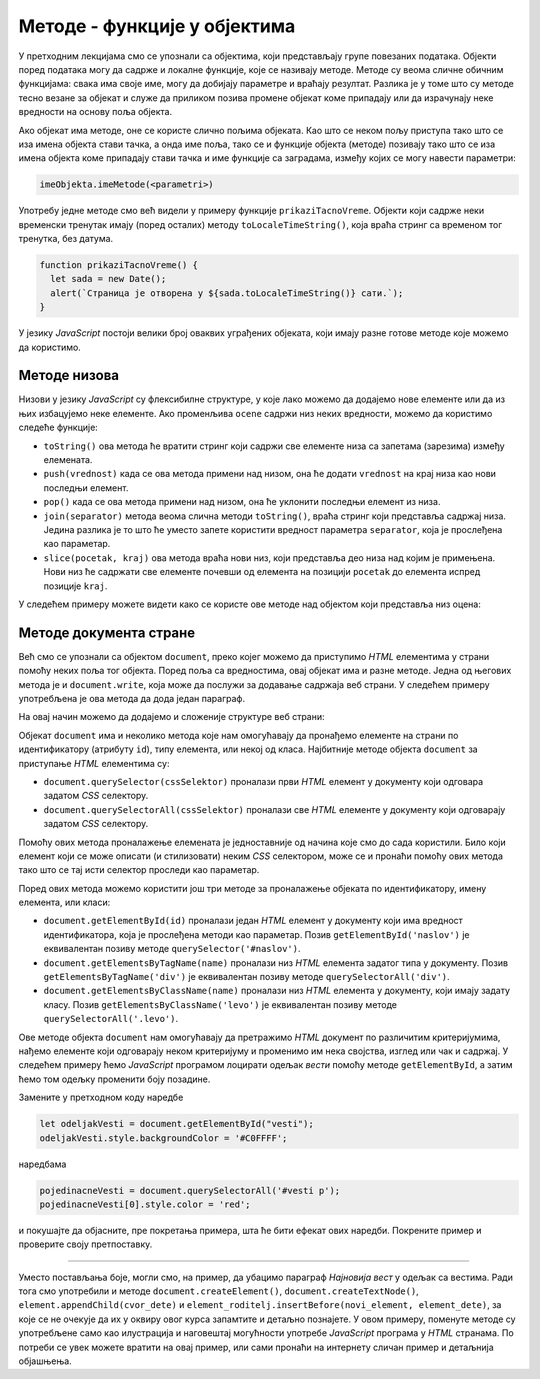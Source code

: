 Методе - функције у објектима
=============================

У претходним лекцијама смо се упознали са објектима, који представљају групе повезаних података. Објекти поред података могу да садрже и локалне функције, које се називају методе. Методе су веома сличне обичним функцијама: свака има своје име, могу да добијају параметре и враћају резултат. Разлика је у томе што су методе тесно везане за објекат и служе да приликом позива промене објекат коме припадају или да израчунају неке вредности на основу поља објекта.

Ако објекат има методе, оне се користе слично пољима објеката. Као што се неком пољу приступа тако што се иза имена објекта стави тачка, а онда име поља, тако се и функције објекта (методе) позивају тако што се иза имена објекта коме припадају стави тачка и име функције са заградама, између којих се могу навести параметри:

.. code-block:: javascript

    imeObjekta.imeMetode(<parametri>)

Употребу једне методе смо већ видели у примеру функције ``prikaziTacnoVreme``. Објекти који садрже неки временски тренутак имају (поред осталих) методу ``toLocaleTimeString()``, која враћа стринг са временом тог тренутка, без датума.

.. code-block:: javascript

      function prikaziTacnoVreme() {
        let sada = new Date();
        alert(`Страница је отворена у ${sada.toLocaleTimeString()} сати.`);
      }

У језику *JavaScript* постоји велики број оваквих уграђених објеката, који имају разне готове методе које можемо да користимо.


Методе низова
-------------

Низови у језику *JavaScript* су флексибилне структуре, у које лако можемо да додајемо нове елементе или да из њих избацујемо неке елементе. Ако променљива ``ocene`` садржи низ неких вредности, можемо да користимо следеће функције:

- ``toString()`` ова метода ће вратити стринг који садржи све елементе низа са запетама (зарезима) између елемената.
- ``push(vrednost)`` када се ова метода примени над низом, она ће додати ``vrednost`` на крај низа као нови последњи елемент.
- ``pop()`` када се ова метода примени над низом, она ће уклонити последњи елемент из низа.
- ``join(separator)`` метода веома слична методи ``toString()``, враћа стринг који представља садржај низа. Једина разлика је то што ће уместо запете користити вредност параметра ``separator``, која је прослеђена као параметар.
- ``slice(pocetak, kraj)`` ова метода враћа нови низ, који представља део низа над којим је примењена. Нови низ ће садржати све елементе почевши од елемента на позицији ``pocetak`` до елемента испред позиције ``kraj``.

У следећем примеру можете видети како се користе ове методе над објектом који представља низ оцена:

.. activecode:: metode_niza_js
    :language: javascript
    :nocodelens:

    let ocene = [5,5,4,5]
    ocene.pop();	// ocene = [5,5,4]
    ocene.push(4); 	// ocene = [5,5,4,4]
    ocene.push(5); 	// ocene = [5,5,4,4,5]

    alert( ocene.toString() );  // приказаће се 5,5,4,4,5
    ocene = ocene.slice(1,4); 	// ocene = [5,4,4]
    alert( ocene.join( ` : ` ) ); // приказаће се 5 : 4 : 4

Методе документа стране
-----------------------

Већ смо се упознали са објектом ``document``, преко којег можемо да приступимо *HTML* елементима у страни помоћу неких поља тог објекта. Поред поља са вредностима, овај објекат има и разне методе. Једна од његових метода је и ``document.write``, која може да послужи за додавање садржаја веб страни. У следећем примеру употребљена је ова метода да дода један параграф.

.. activecode:: novi_tekst_html_js
    :language: html
    :nocodelens:

    <!DOCTYPE html>
    <html>
      <head>
      </head>
      <body>
        <p>Обичан <i>HTML</i> параграф.</p>
        <script>
          document.write('<p>Параграф дописан <i>JavaScript</i> наредбом.</p>');
        </script>
      </body>
    </html>

На овај начин можемо да додајемо и сложеније структуре веб страни:

.. activecode:: nova_lista_html_js
    :language: html
    :nocodelens:

    <!DOCTYPE html>
    <html>
      <head>
      </head>
      <body>
        <p>Обичан <i>HTML</i> параграф.</p>
        <script>
          document.write('<ul>');
          document.write('    <li>Палеозоик');
          document.write('        <ul>');
          document.write('            <li>Камбријум</li>');
          document.write('            <li>Ордовицијум</li>');
          document.write('            <li>Силур</li>');
          document.write('            <li>Девон</li>');
          document.write('            <li>Карбонифер</li>');
          document.write('            <li>Пермијум</li>');
          document.write('        </ul>');
          document.write('    </li>');
          document.write('    <li>Мезозоик');
          document.write('        <ul>');
          document.write('            <li>Тријас</li>');
          document.write('            <li>Јура</li>');
          document.write('            <li>Креда</li>');
          document.write('        </ul>');
          document.write('    </li>');
          document.write('    <li>Кенозоик');
          document.write('        <ul>');
          document.write('            <li>Терцијар</li>');
          document.write('            <li>Квартар</li>');
          document.write('        </ul>');
          document.write('    </li>');
          document.write('</ul>');
        </script>
      </body>
    </html>


Објекат ``document`` има и неколико метода које нам омогућавају да пронађемо елементе на страни по идентификатору (атрибуту ``id``), типу елемента, или некој од класа. Најбитније методе објекта ``document`` за приступање *HTML* елементима су:

- ``document.querySelector(cssSelektor)`` проналази први *HTML* елемент у документу који одговара задатом *CSS* селектору.
- ``document.querySelectorAll(cssSelektor)`` проналази све *HTML* елементе у документу који одговарају задатом *CSS* селектору.

Помоћу ових метода проналажење елемената је једноставније од начина које смо до сада користили. Било који елемент који се може описати (и стилизовати) неким *CSS* селектором, може се и пронаћи помоћу ових метода тако што се тај исти селектор проследи као параметар.

Поред ових метода можемо користити још три методе за проналажење објеката по идентификатору, имену елемента, или класи:

- ``document.getElementById(id)`` проналази један *HTML* елемент у документу који има вредност идентификатора, која је прослеђена методи као параметар. Позив ``getElementById('naslov')`` је еквивалентан позиву методе ``querySelector('#naslov')``.
- ``document.getElementsByTagName(name)`` проналази низ *HTML* елемента задатог типа у документу. Позив ``getElementsByTagName('div')`` је еквивалентан позиву методе ``querySelectorАll('div')``.
- ``document.getElementsByClassName(name)``	проналази низ *HTML* елемента у документу, који имају задату класу. Позив ``getElementsByClassName('levo')`` је еквивалентан позиву методе ``querySelectorAll('.levo')``.

Ове методе објекта ``document`` нам омогућавају да претражимо *HTML* документ по различитим критеријумима, нађемо елементе који одговарају неком критеријуму и променимо им нека својства, изглед или чак и садржај. У следећем примеру ћемо *JavaScript* програмом лоцирати одељак *вести* помоћу методе ``getElementById``, а затим ћемо том одељку променити боју позадине.

.. activecode:: lociranje_elementa_html_js
    :language: html
    :nocodelens:

    <!DOCTYPE html>
    <html lang="sr">
        <head>
          <title>Вест</title>
        </head>
        <body>
          <h2>Убацивање текста</h2>
            
          <div id='aktivnosti'>
            <h4>Наше активности</h4>
            <p> Активност број 1</p>
            <p> Активност број 2</p>
          </div>
          <div id='vesti'>
            <h4>Вести</h4>
            <p> Вест број 1</p>
            <p> Вест број 2</p>
          </div>
          <script>
            let odeljakVesti = document.getElementById("vesti");
            odeljakVesti.style.backgroundColor = '#C0FFFF';
          </script>
       </body>
    </html>

Замените у претходном коду наредбе

.. code-block:: javascript

    let odeljakVesti = document.getElementById("vesti");
    odeljakVesti.style.backgroundColor = '#C0FFFF';

наредбама 

.. code-block:: javascript

    pojedinacneVesti = document.querySelectorAll('#vesti p');
    pojedinacneVesti[0].style.color = 'red';

и покушајте да објасните, пре покретања примера, шта ће бити ефекат ових наредби. Покрените пример и проверите своју претпоставку.

~~~~

Уместо постављања боје, могли смо, на пример, да убацимо параграф *Најновија вест* у одељак са вестима. Ради тога смо употребили и методе ``document.createElement()``, ``document.createTextNode()``, ``element.appendChild(cvor_dete)`` и ``element_roditelj.insertBefore(novi_element, element_dete)``, за које се не очекује да их у оквиру овог курса запамтите и детаљно познајете. У овом примеру, поменуте методе су употребљене само као илустрација и наговештај могућности употребе *JavaScript* програма у *HTML* странама. По потреби се увек можете вратити на овај пример, или сами пронаћи на интернету сличан пример и детаљнија објашњења.

.. activecode:: nova_vest_html_js
    :language: html
    :nocodelens:

    <!DOCTYPE html>
    <html lang="sr">
        <head>
          <title>Вест</title>
        </head>
        <body>
          <h2>Убацивање текста</h2>
            
          <div id='aktivnosti'>
            <h4>Наше активности</h4>
            <p> Активност број 1</p>
            <p> Активност број 2</p>
          </div>
          <div id='vesti'>
            <h4>Вести</h4>
            <p> Вест број 1</p>
            <p> Вест број 2</p>
          </div>
          <script>
             // HTML параграф као објекат у DOM  моделу 
             // садржи чвор са текстом као своје поље
            let novaVest = document.createElement("P");
            let cvor = document.createTextNode("Најновија вест");
            novaVest.appendChild(cvor);
            
            // Убацујемо параграф 'novaVest' у одговарајући одељак
            let odeljakVesti = document.getElementById("vesti");
            odeljakVesti.insertBefore(novaVest, odeljakVesti.children[1]);
          </script>
       </body>
    </html>

.. comment

    У следећем примеру можемо да пронађемо све елементе који имају класу ``left`` и променимо им стил тако што поставимо црвену боју текста:
    
    .. code-block:: javascript

        let elementiSaLeveStrane = document.querySelectorAll(`.left`);
        // или
        // let elementiSaLeveStrane = document.getElementsByClassName(`left`);
        for(i=0; i< elementiSaLeveStrane.length; i++) {
            elementiSaLeveStrane[i].style.color = `red`;
        }
        
        
